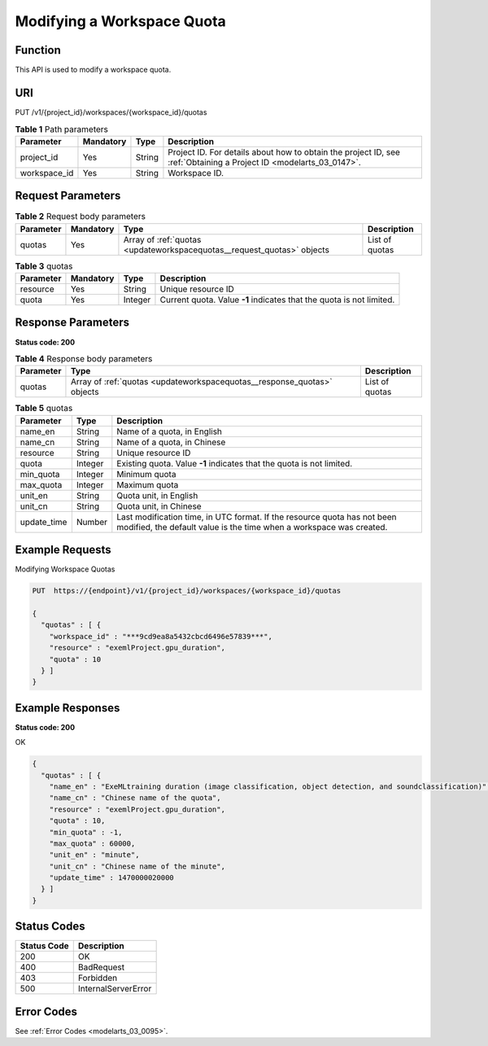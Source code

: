 .. _UpdateWorkspaceQuotas:

Modifying a Workspace Quota
===========================

Function
--------

This API is used to modify a workspace quota.

URI
---

PUT /v1/{project_id}/workspaces/{workspace_id}/quotas

.. table:: **Table 1** Path parameters

   +--------------+-----------+--------+--------------------------------------------------------------------------------------------------------------------+
   | Parameter    | Mandatory | Type   | Description                                                                                                        |
   +==============+===========+========+====================================================================================================================+
   | project_id   | Yes       | String | Project ID. For details about how to obtain the project ID, see :ref:`Obtaining a Project ID <modelarts_03_0147>`. |
   +--------------+-----------+--------+--------------------------------------------------------------------------------------------------------------------+
   | workspace_id | Yes       | String | Workspace ID.                                                                                                      |
   +--------------+-----------+--------+--------------------------------------------------------------------------------------------------------------------+

Request Parameters
------------------

.. table:: **Table 2** Request body parameters

   +-----------+-----------+------------------------------------------------------------------------+----------------+
   | Parameter | Mandatory | Type                                                                   | Description    |
   +===========+===========+========================================================================+================+
   | quotas    | Yes       | Array of :ref:`quotas <updateworkspacequotas__request_quotas>` objects | List of quotas |
   +-----------+-----------+------------------------------------------------------------------------+----------------+

.. _updateworkspacequotas__request_quotas:

.. table:: **Table 3** quotas

   +-----------+-----------+---------+----------------------------------------------------------------------+
   | Parameter | Mandatory | Type    | Description                                                          |
   +===========+===========+=========+======================================================================+
   | resource  | Yes       | String  | Unique resource ID                                                   |
   +-----------+-----------+---------+----------------------------------------------------------------------+
   | quota     | Yes       | Integer | Current quota. Value **-1** indicates that the quota is not limited. |
   +-----------+-----------+---------+----------------------------------------------------------------------+

Response Parameters
-------------------

**Status code: 200**

.. table:: **Table 4** Response body parameters

   +-----------+-------------------------------------------------------------------------+----------------+
   | Parameter | Type                                                                    | Description    |
   +===========+=========================================================================+================+
   | quotas    | Array of :ref:`quotas <updateworkspacequotas__response_quotas>` objects | List of quotas |
   +-----------+-------------------------------------------------------------------------+----------------+

.. _updateworkspacequotas__response_quotas:

.. table:: **Table 5** quotas

   +-------------+---------+-------------------------------------------------------------------------------------------------------------------------------------------------+
   | Parameter   | Type    | Description                                                                                                                                     |
   +=============+=========+=================================================================================================================================================+
   | name_en     | String  | Name of a quota, in English                                                                                                                     |
   +-------------+---------+-------------------------------------------------------------------------------------------------------------------------------------------------+
   | name_cn     | String  | Name of a quota, in Chinese                                                                                                                     |
   +-------------+---------+-------------------------------------------------------------------------------------------------------------------------------------------------+
   | resource    | String  | Unique resource ID                                                                                                                              |
   +-------------+---------+-------------------------------------------------------------------------------------------------------------------------------------------------+
   | quota       | Integer | Existing quota. Value **-1** indicates that the quota is not limited.                                                                           |
   +-------------+---------+-------------------------------------------------------------------------------------------------------------------------------------------------+
   | min_quota   | Integer | Minimum quota                                                                                                                                   |
   +-------------+---------+-------------------------------------------------------------------------------------------------------------------------------------------------+
   | max_quota   | Integer | Maximum quota                                                                                                                                   |
   +-------------+---------+-------------------------------------------------------------------------------------------------------------------------------------------------+
   | unit_en     | String  | Quota unit, in English                                                                                                                          |
   +-------------+---------+-------------------------------------------------------------------------------------------------------------------------------------------------+
   | unit_cn     | String  | Quota unit, in Chinese                                                                                                                          |
   +-------------+---------+-------------------------------------------------------------------------------------------------------------------------------------------------+
   | update_time | Number  | Last modification time, in UTC format. If the resource quota has not been modified, the default value is the time when a workspace was created. |
   +-------------+---------+-------------------------------------------------------------------------------------------------------------------------------------------------+

Example Requests
----------------

Modifying Workspace Quotas

.. code-block::

   PUT  https://{endpoint}/v1/{project_id}/workspaces/{workspace_id}/quotas

   {
     "quotas" : [ {
       "workspace_id" : "***9cd9ea8a5432cbcd6496e57839***",
       "resource" : "exemlProject.gpu_duration",
       "quota" : 10
     } ]
   }

Example Responses
-----------------

**Status code: 200**

OK

.. code-block::

   {
     "quotas" : [ {
       "name_en" : "ExeMLtraining duration (image classification, object detection, and soundclassification)",
       "name_cn" : "Chinese name of the quota",
       "resource" : "exemlProject.gpu_duration",
       "quota" : 10,
       "min_quota" : -1,
       "max_quota" : 60000,
       "unit_en" : "minute",
       "unit_cn" : "Chinese name of the minute",
       "update_time" : 1470000020000
     } ]
   }

Status Codes
------------

=========== ===================
Status Code Description
=========== ===================
200         OK
400         BadRequest
403         Forbidden
500         InternalServerError
=========== ===================

Error Codes
-----------

See :ref:`Error Codes <modelarts_03_0095>`.
